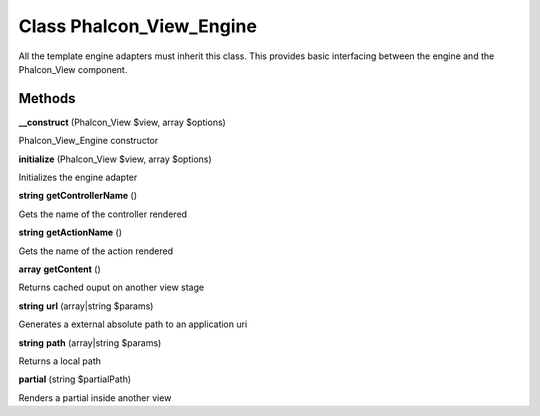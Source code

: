Class **Phalcon_View_Engine**
=============================

All the template engine adapters must inherit this class. This provides  basic interfacing between the engine and the Phalcon_View component.

Methods
---------

**__construct** (Phalcon_View $view, array $options)

Phalcon_View_Engine constructor

**initialize** (Phalcon_View $view, array $options)

Initializes the engine adapter

**string** **getControllerName** ()

Gets the name of the controller rendered

**string** **getActionName** ()

Gets the name of the action rendered

**array** **getContent** ()

Returns cached ouput on another view stage

**string** **url** (array|string $params)

Generates a external absolute path to an application uri

**string** **path** (array|string $params)

Returns a local path

**partial** (string $partialPath)

Renders a partial inside another view

